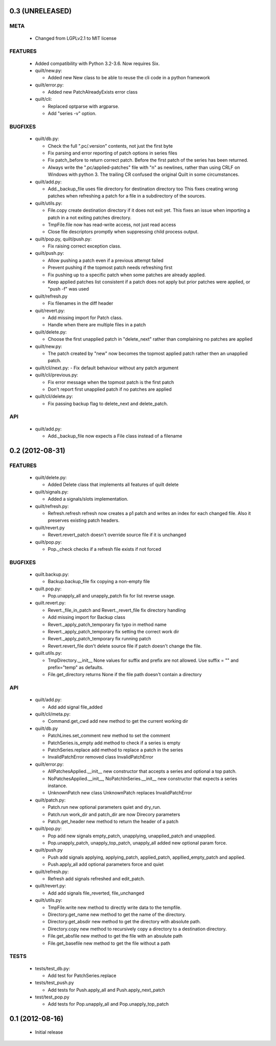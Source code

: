 0.3 (UNRELEASED)
================

META
----
 * Changed from LGPLv2.1 to MIT license

FEATURES
--------
 * Added compatibility with Python 3.2-3.6. Now requires Six.
 * quilt/new.py:

   - Added new New class to be able to reuse the cli code in a python
     framework

 * quilt/error.py:

   - Added new PatchAlreadyExists error class

 * quilt/cli:

   - Replaced optparse with argparse.
   - Add "series -v" option.

BUGFIXES
--------
 * quilt/db.py:

   - Check the full ".pc/.version" contents, not just the first byte
   - Fix parsing and error reporting of patch options in series files
   - Fix patch_before to return correct patch. Before the first patch of
     the series has been returned.
   - Always write the ".pc/applied-patches" file with "\n" as newlines,
     rather than using CRLF on Windows with python 3. The trailing CR
     confused the original Quilt in some circumstances.

 * quilt/add.py:

   - Add._backup_file uses file directory for destination directory too
     This fixes creating wrong patches when refreshing a patch for a file
     in a subdirectory of the sources.

 * quilt/utils.py:

   - File.copy create destination directory if it does not exit yet.
     This fixes an issue when importing a patch in a not exiting patches
     directory.
   - TmpFile.file now has read-write access, not just read access
   - Close file descriptors promptly when suppressing child process
     output.

 * quilt/pop.py, quilt/push.py:

   - Fix raising correct exception class.

 * quilt/push.py:

   - Allow pushing a patch even if a previous attempt failed
   - Prevent pushing if the topmost patch needs refreshing first
   - Fix pushing up to a specific patch when some patches are already
     applied.
   - Keep applied patches list consistent if a patch does not apply but
     prior patches were applied, or "push -f" was used

 * quilt/refresh.py

   - Fix filenames in the diff header

 * quit/revert.py:

   - Add missing import for Patch class.
   - Handle when there are multiple files in a patch

 * quilt/delete.py:

   - Choose the first unapplied patch in "delete_next" rather than
     complaining no patches are applied

 * quilt/new.py:

   - The patch created by "new" now becomes the topmost applied patch
     rather then an unapplied patch.

 * quilt/cli/next.py:
   - Fix default behaviour without any patch argument

 * quilt/cli/previous.py:

   - Fix error message when the topmost patch is the first patch
   - Don't report first unapplied patch if no patches are applied

 * quilt/cli/delete.py:

   - Fix passing backup flag to delete_next and delete_patch.

API
---
 * quilt/add.py:

   - Add._backup_file now expects a File class instead of a filename


0.2 (2012-08-31)
================

FEATURES
--------
  * quilt/delete.py:

    - Added Delete class that implements all features of quilt delete

  * quilt/signals.py:

    - Added a signals/slots implementation.

  * quilt/refresh.py:

    - Refresh.refresh refresh now creates a p1 patch and writes an index for
      each changed file. Also it preserves existing patch headers.

  * quilt/revert.py

    - Revert.revert_patch doesn't override source file if it is unchanged

  * quilt/pop.py:

    - Pop._check checks if a refresh file exists if not forced

BUGFIXES
--------
  * quilt.backup.py:

    - Backup.backup_file fix copying a non-empty file

  * quilt.pop.py:

    - Pop.unapply_all and unapply_patch fix for list reverse usage.

  * quilt.revert.py:

    - Revert._file_in_patch and Revert._revert_file fix directory handling
    - Add missing import for Backup class
    - Revert._apply_patch_temporary fix typo in method name
    - Revert._apply_patch_temporary fix setting the correct work dir
    - Revert._apply_patch_temporary fix running patch
    - Revert.revert_file don't delete source file if patch doesn't change
      the file.

  * quilt.utils.py:

    - TmpDirectory.__init__ None values for suffix and prefix are not
      allowed. Use suffix = "" and prefix="temp" as defaults.
    - File.get_directory returns None if the file path doesn't contain a
      directory

API
---
  * quilt/add.py:

    - Add add signal file_added

  * quilt/cli/meta.py:

    - Command.get_cwd add new method to get the current working dir

  * quilt/db.py

    - PatchLines.set_comment new method to set the comment
    - PatchSeries.is_empty add method to check if a series is empty
    - PatchSeries.replace add method to replace a patch in the series
    - InvalidPatchError removed class InvalidPatchError

  * quilt/error.py:

    - AllPatchesApplied.__init__ new constructor that accepts a series and
      optional a top patch.
    - NoPatchesApplied.__init__, NoPatchInSeries.__init__ new constructor
      that expects a series instance.
    - UnknownPatch new class UnknownPatch replaces InvalidPatchError

  * quilt/patch.py:

    - Patch.run new optional parameters quiet and dry_run.
    - Patch.run work_dir and patch_dir are now Direcory parameters
    - Patch.get_header new method to return the header of a patch

  * quilt/pop.py:

    - Pop add new signals empty_patch, unapplying, unapplied_patch and
      unapplied.
    - Pop.unapply_patch, unapply_top_patch, unapply_all added new optional
      param force.

  * quilt/push.py

    - Push add signals applying, applying_patch, applied_patch,
      appllied_empty_patch and applied.
    - Push.apply_all add optional parameters force and quiet

  * quilt/refresh.py:

    - Refresh add signals refreshed and edit_patch.

  * quilt/revert.py:

    - Add add signals file_reverted, file_unchanged

  * quilt/utils.py:

    - TmpFile.write new method to directly write data to the tempfile.
    - Directory.get_name new method to get the name of the directory.
    - Directory.get_absdir new method to get the directory with absolute
      path.
    - Directory.copy new method to recursively copy a directory to a
      destination directory.
    - File.get_absfile new method to get the file with an absulute path
    - File.get_basefile new method to get the file without a path

TESTS
-----
  * tests/test_db.py:

    - Add test for PatchSeries.replace

  * tests/test_push.py

    - Add tests for Push.apply_all and Push.apply_next_patch

  * test/test_pop.py

    - Add tests for Pop.unapply_all and Pop.unapply_top_patch


0.1 (2012-08-16)
================

 * Initial release
